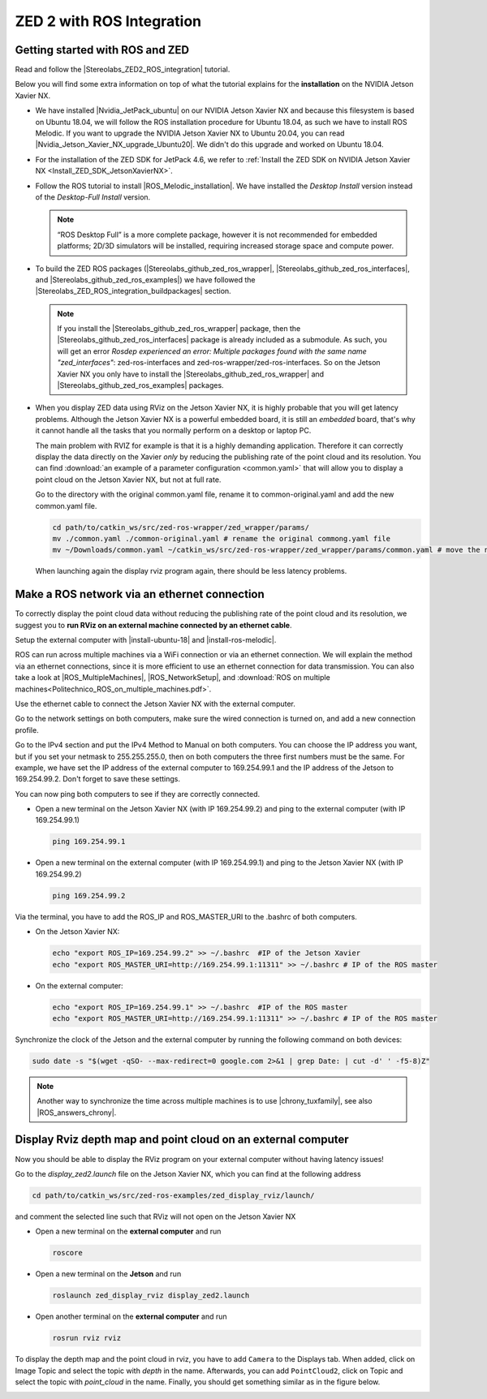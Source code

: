 ZED 2 with ROS Integration
===========================

.. role:: raw-html(raw)
    :format: html

Getting started with ROS and ZED
---------------------------------------------

.. |Stereolabs_ZED2_ROS_integration| raw:: html

   <a href="https://www.stereolabs.com/docs/ros/" target="_blank">getting started with ROS and ZED </a>

.. |Nvidia_JetPack_ubuntu| raw:: html

   <a href="https://developer.nvidia.com/embedded/jetpack" target="_blank">JetPack 4.6</a>

.. |Nvidia_Jetson_Xavier_NX_upgrade_Ubuntu20| raw:: html

   <a href="https://carlosedp.medium.com/upgrading-your-nvidia-jetson-xavier-nx-to-latest-ubuntu-focal-fossa-20-04-5e92ccc5a66" target="_blank">this article</a>

.. |ROS_Melodic_installation| raw:: html

   <a href="http://wiki.ros.org/melodic/Installation/Ubuntu" target="_blank">ROS Melodic</a>

.. |Stereolabs_github_zed_ros_wrapper| raw:: html

   <a href="https://github.com/stereolabs/zed-ros-wrapper" target="_blank">zed-ros-wrapper</a>

.. |Stereolabs_github_zed_ros_interfaces| raw:: html

   <a href="https://github.com/stereolabs/zed-ros-interfaces" target="_blank">zed-ros-interfaces</a>

.. |Stereolabs_github_zed_ros_examples| raw:: html

   <a href="https://github.com/stereolabs/zed-ros-examples" target="_blank">zed-ros-examples</a>

.. |Stereolabs_ZED_ROS_integration_buildpackages| raw:: html

   <a href="https://www.stereolabs.com/docs/ros/#build-the-packages " target="_blank">build the packages</a>


Read and follow the |Stereolabs_ZED2_ROS_integration| tutorial.

Below you will find some extra information on top of what the tutorial explains for the **installation** on the NVIDIA Jetson Xavier NX. 

*  We have installed |Nvidia_JetPack_ubuntu| on our NVIDIA Jetson Xavier NX and because this filesystem is based on Ubuntu 18.04, 
   we will follow the ROS installation procedure for Ubuntu 18.04, as such we have to install ROS Melodic. 
   If you want to upgrade the NVIDIA Jetson Xavier NX to Ubuntu 20.04, you can read |Nvidia_Jetson_Xavier_NX_upgrade_Ubuntu20|. 
   We didn't do this upgrade and worked on Ubuntu 18.04. 
*  For the installation of the ZED SDK for JetPack 4.6, we refer to :ref:`Install the ZED SDK on NVIDIA Jetson Xavier NX <Install_ZED_SDK_JetsonXavierNX>`. 
*  Follow the ROS tutorial to install |ROS_Melodic_installation|. 
   We have installed the *Desktop Install* version instead of the *Desktop-Full Install* version. 

   .. note::
       “ROS Desktop Full” is a more complete package, however it is not recommended for embedded platforms; 
       2D/3D simulators will be installed, requiring increased storage space and compute power.

*  To build the ZED ROS packages (|Stereolabs_github_zed_ros_wrapper|, |Stereolabs_github_zed_ros_interfaces|, and |Stereolabs_github_zed_ros_examples|)
   we have followed the |Stereolabs_ZED_ROS_integration_buildpackages| section. 

   .. note::
       If you install the |Stereolabs_github_zed_ros_wrapper| package, 
       then the |Stereolabs_github_zed_ros_interfaces| package is already included as a submodule. 
       As such, you will get an error *Rosdep experienced an error: Multiple packages found with the same name "zed_interfaces"*:
       zed-ros-interfaces and zed-ros-wrapper/zed-ros-interfaces.
       So on the Jetson Xavier NX you only have to install the |Stereolabs_github_zed_ros_wrapper| and |Stereolabs_github_zed_ros_examples| packages. 

*  When you display ZED data using RViz on the Jetson Xavier NX, it is highly probable that you will get latency problems. 
   Although the Jetson Xavier NX is a powerful embedded board, it is still an *embedded* board,
   that's why it cannot handle all the tasks that you normally perform on a desktop or laptop PC.

   The main problem with RVIZ for example is that it is a highly demanding application.
   Therefore it can correctly display the data directly on the Xavier *only* by reducing the publishing rate of the point cloud and its resolution.
   You can find :download:`an example of a parameter configuration <common.yaml>` that will allow you to display a point cloud on the Jetson Xavier NX, but not at full rate.

   Go to the directory with the original common.yaml file, rename it to common-original.yaml and add the new common.yaml file.

   .. code-block:: bash

       cd path/to/catkin_ws/src/zed-ros-wrapper/zed_wrapper/params/
       mv ./common.yaml ./common-original.yaml # rename the original commong.yaml file
       mv ~/Downloads/common.yaml ~/catkin_ws/src/zed-ros-wrapper/zed_wrapper/params/common.yaml # move the newly downloaded common.yaml to the directory


   When launching again the display rviz program again, there should be less latency problems. 


Make a ROS network via an ethernet connection
---------------------------------------------------

To correctly display the point cloud data without reducing the publishing rate of the point cloud and its resolution, 
we suggest you to **run RViz on an external machine connected by an ethernet cable**.

Setup the external computer with |install-ubuntu-18| and |install-ros-melodic|.  

.. |install-ubuntu-18| raw:: html

        <a href="https://ubuntu.com/download/alternative-downloads" target="_blank">Ubuntu 18.04</a>

.. |install-ros-melodic| raw:: html

        <a href="http://wiki.ros.org/melodic/Installation/Ubuntu" target="_blank">ROS Melodic</a>


.. |ROS_MultipleMachines| raw:: html

        <a href="http://wiki.ros.org/ROS/Tutorials/MultipleMachines" target="_blank">running ROS across multiple machines</a>

.. |ROS_NetworkSetup| raw:: html

        <a href="http://wiki.ros.org/ROS/NetworkSetup" target="_blank">ROS network setup</a>

ROS can run across multiple machines via a WiFi connection or via an ethernet connection. 
We will explain the method via an ethernet connections, since it is more efficient to use an ethernet connection for data transmission. 
You can also take a look at |ROS_MultipleMachines|, |ROS_NetworkSetup|, and :download:`ROS on multiple machines<Politechnico_ROS_on_multiple_machines.pdf>`.

Use the ethernet cable to connect the Jetson Xavier NX with the external computer. 

Go to the network settings on both computers, make sure the wired connection is turned on, 
and add a new connection profile. 

.. image:: img/add_connection_profile.png
    :align: center
    :width: 500px

Go to the IPv4 section and put the IPv4 Method to Manual on both computers. 
You can choose the IP address you want, but if you set your netmask to 255.255.255.0, 
then on both computers the three first numbers must be the same. 
For example, we have set the IP address of the external computer to 169.254.99.1 and the IP address of the Jetson to 169.254.99.2.
Don't forget to save these settings. 

.. image:: img/ipv4_computer.png
    :align: center
    :width: 500px

You can now ping both computers to see if they are correctly connected.

* Open a new terminal on the Jetson Xavier NX (with IP 169.254.99.2) and ping to the external computer (with IP 169.254.99.1)

  .. code-block:: bash

    ping 169.254.99.1

  .. image:: img/ping_jetson2external.png
      :width: 400px

* Open a new terminal on the external computer (with IP 169.254.99.1) and ping to the Jetson Xavier NX (with IP 169.254.99.2)

  .. code-block:: bash

    ping 169.254.99.2

  .. image:: img/ping_external2jetson.png
      :width: 400px

Via the terminal, you have to add the ROS_IP and ROS_MASTER_URI to the .bashrc of both computers. 

* On the Jetson Xavier NX:

  .. code-block:: bash

    echo "export ROS_IP=169.254.99.2" >> ~/.bashrc  #IP of the Jetson Xavier
    echo "export ROS_MASTER_URI=http://169.254.99.1:11311" >> ~/.bashrc # IP of the ROS master

* On the external computer:

  .. code-block:: bash

    echo "export ROS_IP=169.254.99.1" >> ~/.bashrc  #IP of the ROS master
    echo "export ROS_MASTER_URI=http://169.254.99.1:11311" >> ~/.bashrc # IP of the ROS master



.. |chrony_tuxfamily| raw:: html

        <a href="https://chrony.tuxfamily.org/" target="_blank">chrony</a>

.. |ROS_answers_chrony| raw:: html

        <a href="https://answers.ros.org/question/11180/chrony-configuration-and-limitations/ " target="_blank">this ROS issue</a>


Synchronize the clock of the Jetson and the external computer by running the following command on both devices: 

.. code-block:: bash

    sudo date -s "$(wget -qSO- --max-redirect=0 google.com 2>&1 | grep Date: | cut -d' ' -f5-8)Z"

.. note:: Another way to synchronize the time across multiple machines is to use |chrony_tuxfamily|, see also |ROS_answers_chrony|. 



Display Rviz depth map and point cloud on an external computer
------------------------------------------------------------------------

Now you should be able to display the RViz program on your external computer without having latency issues! 

Go to the *display_zed2.launch* file on the Jetson Xavier NX, which you can find at the following address

.. code-block:: bash

    cd path/to/catkin_ws/src/zed-ros-examples/zed_display_rviz/launch/

and comment the selected line such that RViz will not open on the Jetson Xavier NX

.. image:: img/zed_jetson.png
    :align: center
    :width: 700px


* Open a new terminal on the **external computer** and run

  .. code-block:: bash

      roscore

* Open a new terminal on the **Jetson** and run 

  .. code-block:: bash

      roslaunch zed_display_rviz display_zed2.launch

* Open another terminal on the **external computer** and run

  .. code-block:: bash

      rosrun rviz rviz

To display the depth map and the point cloud in rviz, you have to add ``Camera`` to the Displays tab.
When added, click on Image Topic and select the topic with *depth* in the name. 
Afterwards, you can add ``PointCloud2``, click on Topic and select the topic with *point_cloud* in the name. 
Finally, you should get something similar as in the figure below. 

.. image:: img/rviz_computer.png
    :align: center
    :width: 700px
